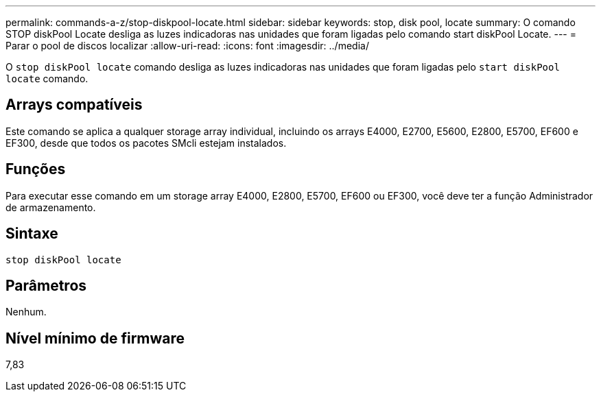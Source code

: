 ---
permalink: commands-a-z/stop-diskpool-locate.html 
sidebar: sidebar 
keywords: stop, disk pool, locate 
summary: O comando STOP diskPool Locate desliga as luzes indicadoras nas unidades que foram ligadas pelo comando start diskPool Locate. 
---
= Parar o pool de discos localizar
:allow-uri-read: 
:icons: font
:imagesdir: ../media/


[role="lead"]
O `stop diskPool locate` comando desliga as luzes indicadoras nas unidades que foram ligadas pelo `start diskPool locate` comando.



== Arrays compatíveis

Este comando se aplica a qualquer storage array individual, incluindo os arrays E4000, E2700, E5600, E2800, E5700, EF600 e EF300, desde que todos os pacotes SMcli estejam instalados.



== Funções

Para executar esse comando em um storage array E4000, E2800, E5700, EF600 ou EF300, você deve ter a função Administrador de armazenamento.



== Sintaxe

[source, cli]
----
stop diskPool locate
----


== Parâmetros

Nenhum.



== Nível mínimo de firmware

7,83
